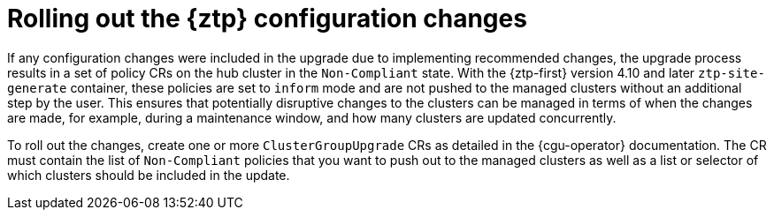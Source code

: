 // Module included in the following assemblies:
//
// * scalability_and_performance/ztp_far_edge/ztp-updating-gitops.adoc

:_mod-docs-content-type: CONCEPT
[id="ztp-roll-out-the-configuration-changes_{context}"]
= Rolling out the {ztp} configuration changes

If any configuration changes were included in the upgrade due to implementing recommended changes, the upgrade process results in a set of policy CRs on the hub cluster in the `Non-Compliant` state. With the {ztp-first} version 4.10 and later `ztp-site-generate` container, these policies are set to `inform` mode and are not pushed to the managed clusters without an additional step by the user. This ensures that potentially disruptive changes to the clusters can be managed in terms of when the changes are made, for example, during a maintenance window, and how many clusters are updated concurrently.

To roll out the changes, create one or more `ClusterGroupUpgrade` CRs as detailed in the {cgu-operator} documentation. The CR must contain the list of `Non-Compliant` policies that you want to push out to the managed clusters as well as a list or selector of which clusters should be included in the update.

